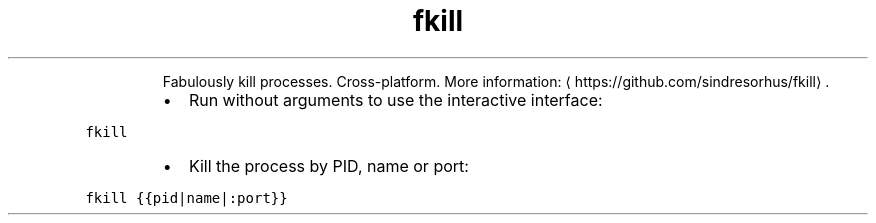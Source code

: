 .TH fkill
.PP
.RS
Fabulously kill processes. Cross\-platform.
More information: \[la]https://github.com/sindresorhus/fkill\[ra]\&.
.RE
.RS
.IP \(bu 2
Run without arguments to use the interactive interface:
.RE
.PP
\fB\fCfkill\fR
.RS
.IP \(bu 2
Kill the process by PID, name or port:
.RE
.PP
\fB\fCfkill {{pid|name|:port}}\fR
